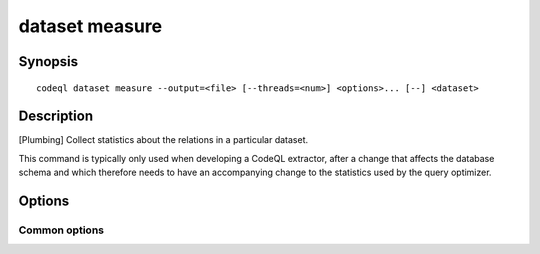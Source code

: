 dataset measure
===============

.. BEWARE THIS IS A GENERATED FILE
   com.semmle.codeql.doc.Codeql2Rst --detail=ADVANCED --output=documentation/restructuredtext/codeql/codeql-cli/commands

Synopsis
--------

::

  codeql dataset measure --output=<file> [--threads=<num>] <options>... [--] <dataset>

Description
-----------

[Plumbing] Collect statistics about the relations in a particular
dataset.

This command is typically only used when developing a CodeQL extractor,
after a change that affects the database schema and which therefore needs
to have an accompanying change to the statistics used by the query
optimizer.

Options
-------

.. program:: codeql dataset measure

.. option:: <dataset>

   [Mandatory] Path to the raw QL dataset to measure.

.. option:: -o, --output=<file>

   [Mandatory] The output file to which statistics should be written,
   typically with a '.dbscheme.stats' extension.

.. option:: -j, --threads=<num>

   The number of concurrent threads to use.

   Defaults to 1. You can pass 0 to use one thread per core on the
   machine, or -\ *N* to leave *N* cores unused (except still use at
   least one thread).

Common options
~~~~~~~~~~~~~~

.. option:: -h, --help

   Show this help text.

.. option:: -J=<opt>

   [Advanced] Give option to the JVM running the command.

   (Beware that options containing spaces will not be handled correctly.)

.. option:: -v, --verbose

   Incrementally increase the number of progress messages printed.

.. option:: -q, --quiet

   Incrementally decrease the number of progress messages printed.

.. option:: --verbosity=<level>

   [Advanced] Explicitly set the verbosity level to one of errors,
   warnings, progress, progress+, progress++, progress+++. Overrides
   ``-v`` and ``-q``.

.. option:: --logdir=<dir>

   [Advanced] Write detailed logs to one or more files in the given
   directory, with generated names that include timestamps and the name
   of the running subcommand.

   (To write a log file with a name you have full control over, instead
   give ``--log-to-stderr`` and redirect stderr as desired.)


